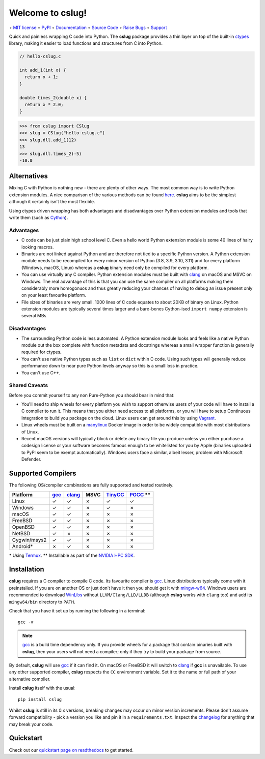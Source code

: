 =================
Welcome to cslug!
=================

∘
`MIT license <https://github.com/bwoodsend/cslug/blob/master/LICENSE>`_
∘
`PyPI <https://pypi.org/project/cslug>`_
∘
`Documentation <https://cslug.readthedocs.io/>`_
∘
`Source Code <https://github.com/bwoodsend/cslug>`_
∘
`Raise Bugs <https://github.com/bwoodsend/cslug/issues>`_
∘
`Support <https://github.com/bwoodsend/cslug/discussions>`_

Quick and painless wrapping C code into Python.
The **cslug** package provides a thin layer on top of the built-in ctypes_
library, making it easier to load functions and structures from C into Python.

.. code-block:: c

    // hello-cslug.c

    int add_1(int x) {
      return x + 1;
    }

    double times_2(double x) {
      return x * 2.0;
    }

.. code-block:: python

    >>> from cslug import CSlug
    >>> slug = CSlug("hello-cslug.c")
    >>> slug.dll.add_1(12)
    13
    >>> slug.dll.times_2(-5)
    -10.0


Alternatives
------------

Mixing C with Python is nothing new - there are plenty of other ways.
The most common way is to write Python extension modules.
A nice comparison of the various methods can be found `here
<https://intermediate-and-advanced-software-carpentry.readthedocs.io/en/latest/c++-wrapping.html>`_.
**cslug** aims to be the simplest although it certainly isn't the most flexible.

Using ctypes driven wrapping has both advantages and disadvantages over Python
extension modules and tools that write them (such as Cython_).


Advantages
..........

* C code can be just plain high school level C.
  Even a hello world Python extension module is some 40 lines of hairy looking
  macros.
* Binaries are not linked against Python and are therefore not tied to a
  specific Python version.
  A Python extension module needs to be recompiled for every minor version of
  Python (3.8, 3.9, 3.10, 3.11) and for every platform (Windows, macOS, Linux)
  whereas a **cslug** binary need only be compiled for every platform.
* You can use virtually any C compiler.
  Python extension modules must be built with clang_ on macOS and MSVC on
  Windows.
  The real advantage of this is that you can use the same compiler on all
  platforms making them considerably more homogonuos and thus greatly reducing
  your chances of having to debug an issue present only on your least favourite
  platform.
* File sizes of binaries are very small.
  1000 lines of C code equates to about 20KB of binary on Linux.
  Python extension modules are typically several times larger and
  a bare-bones Cython-ised ``import numpy`` extension is several MBs.


Disadvantages
.............

* The surrounding Python code is less automated. A Python extension module looks
  and feels like a native Python module out the box complete with function
  metadata and docstrings whereas a small wrapper function is generally required
  for ctypes.
* You can't use native Python types such as ``list`` or ``dict`` within C code.
  Using such types will generally reduce performance down to near pure
  Python levels anyway so this is a small loss in practice.
* You can't use C++.


Shared Caveats
..............

Before you commit yourself to any non Pure-Python you should bear in mind that:

* You'll need to ship wheels for every platform you wish to support
  otherwise users of your code will have to install a C compiler to run it.
  This means that you either need access to all platforms, or you will have to
  setup Continuous Integration to build you package on the cloud.
  Linux users can get around this by using Vagrant_.
* Linux wheels must be built on a manylinux_ Docker image in order to be
  widely compatible with most distributions of Linux.
* Recent macOS versions will typically block or delete any binary file you
  produce unless you either purchase a codesign license
  or your software becomes famous enough to be whitelisted for you by Apple
  (binaries uploaded to PyPI seem to be exempt automatically).
  Windows users face a similar, albeit lesser, problem with Microsoft Defender.


Supported Compilers
-------------------

The following OS/compiler combinations are fully supported and tested routinely.

============ ==== ====== ==== ======= ==========
Platform     gcc_ clang_ MSVC TinyCC_ PGCC_ \*\*
============ ==== ====== ==== ======= ==========
Linux        ✓    ✓      ✗    ✓       ✓
Windows      ✓    ✓      ✗    ✓       ✗
macOS        ✓    ✓      ✗    ✗       ✗
FreeBSD      ✓    ✓      ✗    ✗       ✗
OpenBSD      ✓    ✓      ✗    ✗       ✗
NetBSD       ✓    ✗      ✗    ✗       ✗
Cygwin/msys2 ✓    ✓      ✗    ✗       ✗
Android*     ✗    ✓      ✗    ✗       ✗
============ ==== ====== ==== ======= ==========

\* Using Termux_.
\*\* Installable as part of the `NVIDIA HPC SDK`_.

Installation
------------

**cslug** requires a C compiler to compile C code.
Its favourite compiler is gcc_.
Linux distributions typically come with it preinstalled.
If you are on another OS or just don't have it then you should get it with
mingw-w64_.
Windows users are recommended to download WinLibs_ without
``LLVM/Clang/LLD/LLDB`` (although **cslug** works with ``clang`` too)
and add its ``mingw64/bin`` directory to ``PATH``.

Check that you have it set up by running the following in a terminal::

    gcc -v

.. note::

    gcc_ is a build time dependency only. If you provide wheels for a package
    that contain binaries built with **cslug**, then your users will not need a
    compiler; only if they try to build your package from source.

By default, **cslug** will use gcc_ if it can find it. On macOS or FreeBSD it
will switch to clang_ if **gcc** is unavailable.
To use any other supported compiler, **cslug** respects the ``CC`` environment
variable.
Set it to the name or full path of your alternative compiler.

Install **cslug** itself with the usual::

    pip install cslug

Whilst **cslug** is still in its 0.x versions, breaking changes may occur on
minor version increments.
Please don't assume forward compatibility - pick a version you like and
pin it in a ``requirements.txt``.
Inspect the `changelog`_ for anything that may break your code.


Quickstart
----------

Check out our `quickstart page on readthedocs
<https://cslug.readthedocs.io/en/latest/quickstart.html>`_ to get started.

.. _changelog: https://cslug.readthedocs.io/en/latest/history.html
.. _ctypes: https://docs.python.org/3/library/ctypes.html
.. _mingw-w64: https://www.mingw-w64.org/downloads/
.. _gcc: https://gcc.gnu.org/
.. _TinyCC: https://bellard.org/tcc/
.. _clang: https://clang.llvm.org/
.. _`pcc`: http://pcc.ludd.ltu.se/
.. _`Cython`: https://cython.readthedocs.io/en/latest/index.html
.. _Vagrant: https://github.com/hashicorp/vagrant
.. _manylinux: https://github.com/pypa/manylinux/tree/manylinux1
.. _Termux: https://termux.com/
.. _WinLibs: https://www.winlibs.com/
.. _PGCC: https://docs.nvidia.com/hpc-sdk/pgi-compilers/20.4/x86/pgi-ref-guide/index.htm
.. _`NVIDIA HPC SDK`: https://developer.nvidia.com/hpc-sdk
